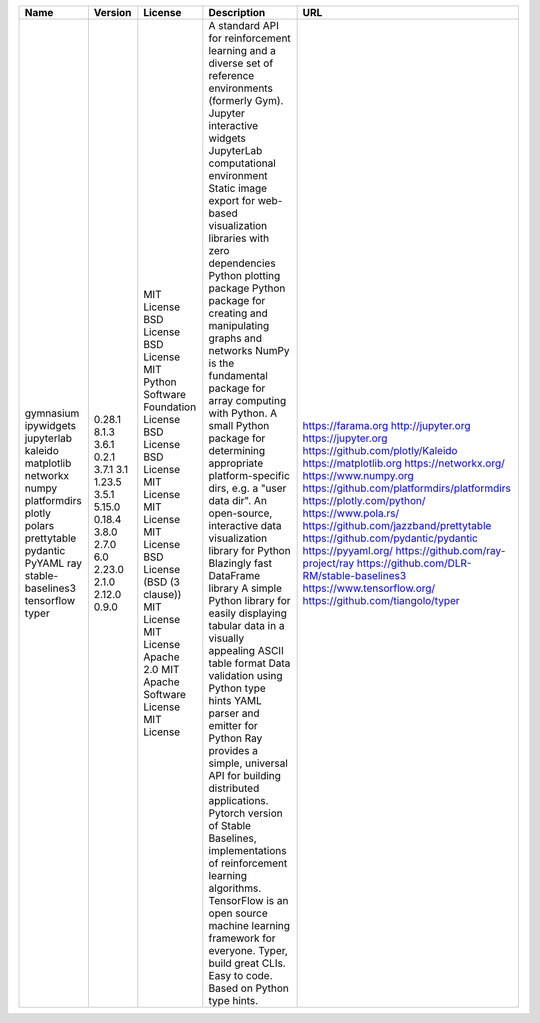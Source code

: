 +-------------------+---------+------------------------------------+-------------------------------------------------------------------------------------------------------+----------------------------------------------+
| Name              | Version | License                            | Description                                                                                           | URL                                          |
+===================+=========+====================================+=======================================================================================================+==============================================+
| gymnasium         | 0.28.1  | MIT License                        | A standard API for reinforcement learning and a diverse set of reference environments (formerly Gym). | https://farama.org                           |
| ipywidgets        | 8.1.3   | BSD License                        | Jupyter interactive widgets                                                                           | http://jupyter.org                           |
| jupyterlab        | 3.6.1   | BSD License                        | JupyterLab computational environment                                                                  | https://jupyter.org                          |
| kaleido           | 0.2.1   | MIT                                | Static image export for web-based visualization libraries with zero dependencies                      | https://github.com/plotly/Kaleido            |
| matplotlib        | 3.7.1   | Python Software Foundation License | Python plotting package                                                                               | https://matplotlib.org                       |
| networkx          | 3.1     | BSD License                        | Python package for creating and manipulating graphs and networks                                      | https://networkx.org/                        |
| numpy             | 1.23.5  | BSD License                        | NumPy is the fundamental package for array computing with Python.                                     | https://www.numpy.org                        |
| platformdirs      | 3.5.1   | MIT License                        | A small Python package for determining appropriate platform-specific dirs, e.g. a "user data dir".    | https://github.com/platformdirs/platformdirs |
| plotly            | 5.15.0  | MIT License                        | An open-source, interactive data visualization library for Python                                     | https://plotly.com/python/                   |
| polars            | 0.18.4  | MIT License                        | Blazingly fast DataFrame library                                                                      | https://www.pola.rs/                         |
| prettytable       | 3.8.0   | BSD License (BSD (3 clause))       | A simple Python library for easily displaying tabular data in a visually appealing ASCII table format | https://github.com/jazzband/prettytable      |
| pydantic          | 2.7.0   | MIT License                        | Data validation using Python type hints                                                               | https://github.com/pydantic/pydantic         |
| PyYAML            | 6.0     | MIT License                        | YAML parser and emitter for Python                                                                    | https://pyyaml.org/                          |
| ray               | 2.23.0  | Apache 2.0                         | Ray provides a simple, universal API for building distributed applications.                           | https://github.com/ray-project/ray           |
| stable-baselines3 | 2.1.0   | MIT                                | Pytorch version of Stable Baselines, implementations of reinforcement learning algorithms.            | https://github.com/DLR-RM/stable-baselines3  |
| tensorflow        | 2.12.0  | Apache Software License            | TensorFlow is an open source machine learning framework for everyone.                                 | https://www.tensorflow.org/                  |
| typer             | 0.9.0   | MIT License                        | Typer, build great CLIs. Easy to code. Based on Python type hints.                                    | https://github.com/tiangolo/typer            |
+-------------------+---------+------------------------------------+-------------------------------------------------------------------------------------------------------+----------------------------------------------+
